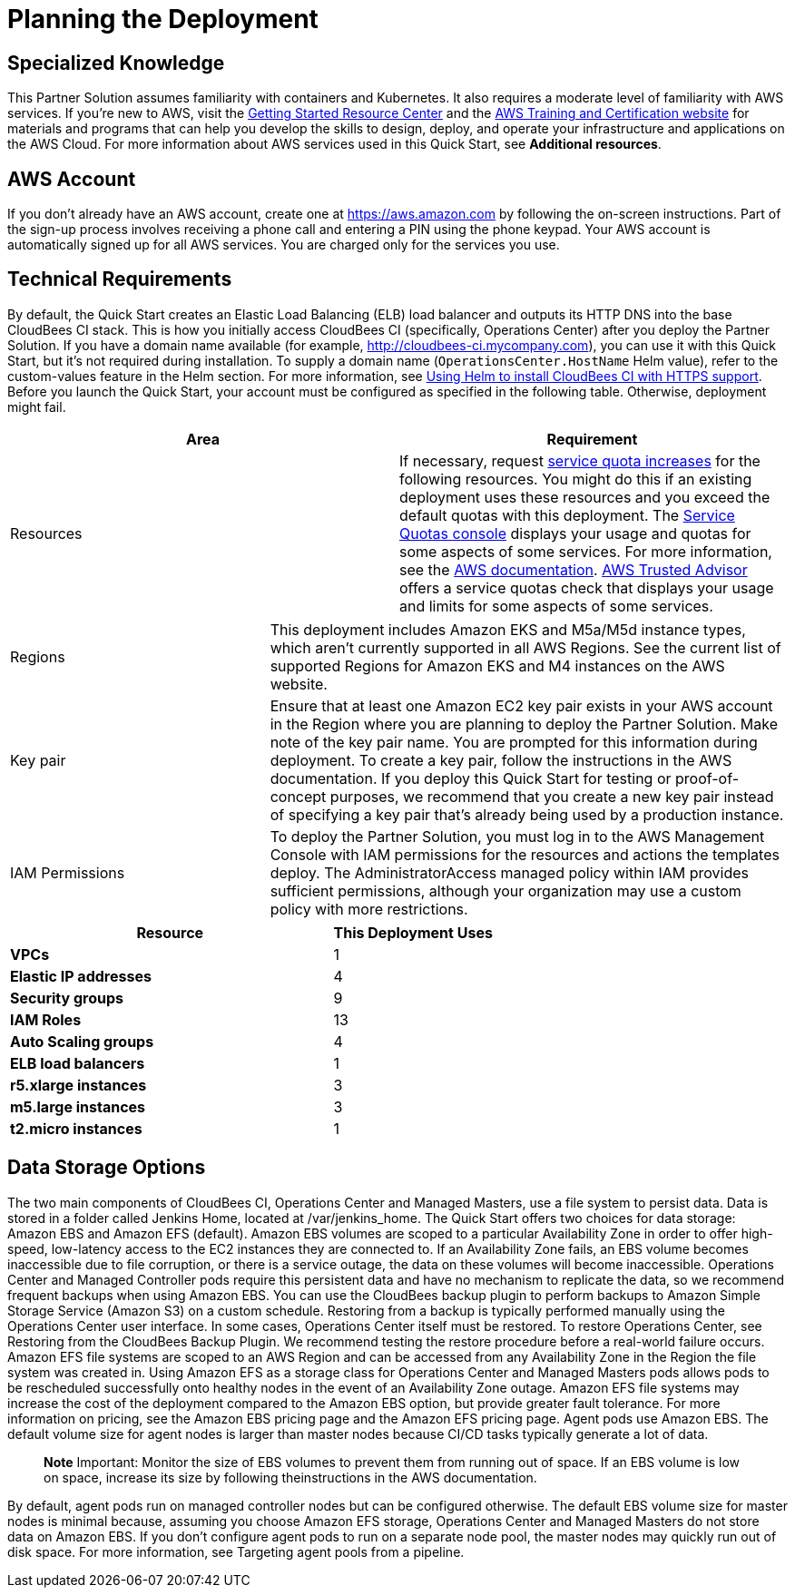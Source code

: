 //Include any predeployment steps here, such as signing up for a Marketplace AMI or making any changes to a partner account. If there are no predeployment steps, leave this file empty.

# Planning the Deployment

## Specialized Knowledge
This Partner Solution assumes familiarity with containers and Kubernetes. It also requires a 
moderate level of familiarity with AWS services. If you’re new to AWS, visit the https://aws.amazon.com/getting-started/[Getting Started Resource Center^] and the https://aws.amazon.com/training/[AWS Training and Certification website^] for materials and programs that can help you develop the skills to design, deploy, and operate your infrastructure and applications on the AWS Cloud. For more information about AWS services used in this Quick Start, see **Additional resources**.

## AWS Account
If you don’t already have an AWS account, create one at https://aws.amazon.com by 
following the on-screen instructions. Part of the sign-up process involves receiving a phone 
call and entering a PIN using the phone keypad.
Your AWS account is automatically signed up for all AWS services. You are charged only for the services you use.

## Technical Requirements
By default, the Quick Start creates an Elastic Load Balancing (ELB) load balancer and 
outputs its HTTP DNS into the base CloudBees CI stack. This is how you initially access CloudBees CI (specifically, Operations Center) after you deploy the Partner Solution.
If you have a domain name available (for example, http://cloudbees-ci.mycompany.com), you can use it with this Quick Start, but it’s not required during installation. To supply a domain name (`OperationsCenter.HostName` Helm value), refer to the custom-values feature in the Helm section. For more information, see https://docs.cloudbees.com/docs/cloudbees-core/latest/eks-install-guide/installing-eks-using-helm#install-https[Using Helm to install CloudBees CI with HTTPS support^].
Before you launch the Quick Start, your account must be configured as specified in the 
following table. Otherwise, deployment might fail.

[cols="1,1"]
|===
|Area |Requirement

|Resources
|If necessary, request https://console.aws.amazon.com/servicequotas/home?region=us-east-2#!/[service quota increases^] for the following resources. You might do this if an existing deployment uses these resources and you exceed the default quotas with this deployment. The https://console.aws.amazon.com/servicequotas/home?region=us-east-2#!/[Service Quotas console^] displays your usage and quotas for some aspects of some services. For more information, see the https://docs.aws.amazon.com/servicequotas/latest/userguide/intro.html[AWS documentation^].
https://console.aws.amazon.com/trustedadvisor/home?#/category/service-limits[AWS Trusted Advisor^] offers a service quotas check that displays your usage and limits for some aspects of some services.
|===

[cols="1,2a"]
|===
| Regions
| This deployment includes Amazon EKS and M5a/M5d instance types, which aren’t currently supported in all AWS Regions. See the current list of supported Regions for Amazon EKS and M4 instances on the AWS website.

| Key pair
| Ensure that at least one Amazon EC2 key pair exists in your AWS account in the Region 
where you are planning to deploy the Partner Solution. Make note of the key pair name. You are prompted for this information during deployment. To create a key pair, follow the instructions in the AWS documentation.
If you deploy this Quick Start for testing or proof-of-concept purposes, we recommend 
that you create a new key pair instead of specifying a key pair that’s already being used by a production instance.

| IAM Permissions
| To deploy the Partner Solution, you must log in to the AWS Management Console with IAM 
permissions for the resources and actions the templates deploy. The AdministratorAccess managed policy within IAM provides sufficient permissions, although your organization may use a custom policy with more restrictions.

|===

[cols="2,1"]
|===
| Resource | This Deployment Uses

| **VPCs**
| 1

| **Elastic IP addresses**
| 4

| **Security groups**
| 9

| **IAM Roles**
| 13

| **Auto Scaling groups**
| 4

| **ELB load balancers**
| 1

| **r5.xlarge instances**
| 3

| **m5.large instances**
| 3

| **t2.micro instances**
| 1

|===

## Data Storage Options
The two main components of CloudBees CI, Operations Center and Managed Masters, use a file system to persist data. Data is stored in a folder called Jenkins Home, located at /var/jenkins_home. The Quick Start offers two choices for data storage: Amazon EBS and Amazon EFS (default).
Amazon EBS volumes are scoped to a particular Availability Zone in order to offer high-speed, low-latency access to the EC2 instances they are connected to. If an Availability Zone fails, an EBS volume becomes inaccessible due to file corruption, or there is a service outage, the data on these volumes will become inaccessible. Operations Center and Managed Controller pods require this persistent data and have no mechanism to replicate the data, so we recommend frequent backups when using Amazon EBS.
You can use the CloudBees backup plugin to perform backups to Amazon Simple Storage Service (Amazon S3) on a custom schedule. Restoring from a backup is typically performed manually using the Operations Center user interface. In some cases, Operations Center itself must be restored. To restore Operations Center, see Restoring from the CloudBees Backup Plugin. We recommend testing the restore procedure before a real-world failure 
occurs.
Amazon EFS file systems are scoped to an AWS Region and can be accessed from any Availability Zone in the Region the file system was created in. Using Amazon EFS as a storage class for Operations Center and Managed Masters pods allows pods to be rescheduled successfully onto healthy nodes in the event of an Availability Zone outage. Amazon EFS file systems may increase the cost of the deployment compared to the Amazon EBS option, but provide greater fault tolerance. For more information on pricing, see the Amazon EBS pricing page and the Amazon EFS pricing page.
Agent pods use Amazon EBS. The default volume size for agent nodes is larger than master nodes because CI/CD tasks typically generate a lot of data.

> **Note**
> Important: Monitor the size of EBS volumes to prevent them from running out of space. If an EBS volume is low on space, increase its size by following theinstructions in the AWS documentation.

By default, agent pods run on managed controller nodes but can be configured otherwise. The default EBS volume size for master nodes is minimal because, assuming you choose Amazon EFS storage, Operations Center and Managed Masters do not store data on Amazon EBS. If you don’t configure agent pods to run on a separate node pool, the master nodes may quickly run out of disk space. For more information, see Targeting agent pools from a pipeline.
